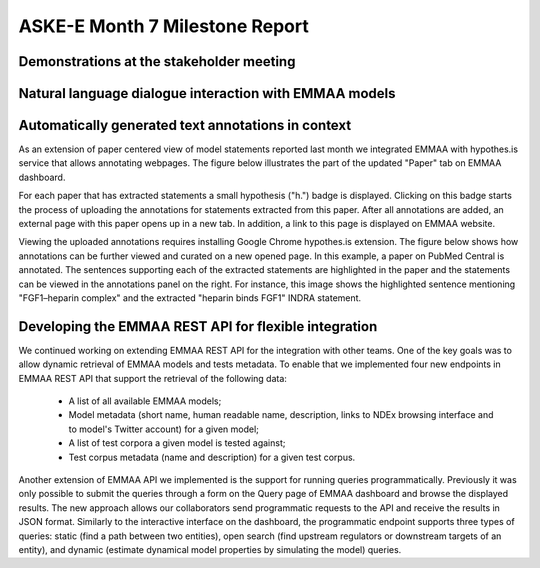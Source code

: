 ASKE-E Month 7 Milestone Report
===============================

Demonstrations at the stakeholder meeting
-----------------------------------------

Natural language dialogue interaction with EMMAA models
-------------------------------------------------------

Automatically generated text annotations in context
---------------------------------------------------
As an extension of paper centered view of model statements reported last month
we integrated EMMAA with hypothes.is service that allows annotating webpages.
The figure below illustrates the part of the updated "Paper" tab on 
EMMAA dashboard.

.. image:: ../_static/images/hypothesis_badge.png

For each paper that has extracted statements a small hypothesis ("h.") badge is
displayed. Clicking on this badge starts the process of uploading the annotations
for statements extracted from this paper. After all annotations are added, an
external page with this paper opens up in a new tab. In addition, a link to this
page is displayed on EMMAA website.

.. image:: ../_static/images/annotations_added.png

Viewing the uploaded annotations requires installing Google Chrome hypothes.is
extension. The figure below shows how annotations can be further viewed and
curated on a new opened page. In this example, a paper on PubMed Central is
annotated. The sentences supporting each of the extracted statements are 
highlighted in the paper and the statements can be viewed in the annotations
panel on the right. For instance, this image shows the highlighted sentence
mentioning "FGF1–heparin complex" and the extracted "heparin binds FGF1" INDRA
statement.

.. image:: ../_static/images/annotations_displayed.png

Developing the EMMAA REST API for flexible integration
------------------------------------------------------
We continued working on extending EMMAA REST API for the integration with other
teams. One of the key goals was to allow dynamic retrieval of EMMAA models and 
tests metadata. To enable that we implemented four new endpoints in EMMAA REST 
API that support the retrieval of the following data:

    - A list of all available EMMAA models;
    - Model metadata (short name, human readable name, description, links to NDEx browsing interface and to model's Twitter account) for a given model;
    - A list of test corpora a given model is tested against;
    - Test corpus metadata (name and description) for a given test corpus.

Another extension of EMMAA API we implemented is the support for running
queries programmatically. Previously it was only possible to submit the queries
through a form on the Query page of EMMAA dashboard and browse the displayed 
results. The new approach allows our collaborators send programmatic requests 
to the API and receive the results in JSON format. Similarly to the interactive 
interface on the dashboard, the programmatic endpoint supports three types of 
queries: static (find a path between two entities), open search (find upstream 
regulators or downstream targets of an entity), and dynamic (estimate dynamical 
model properties by simulating the model) queries.
